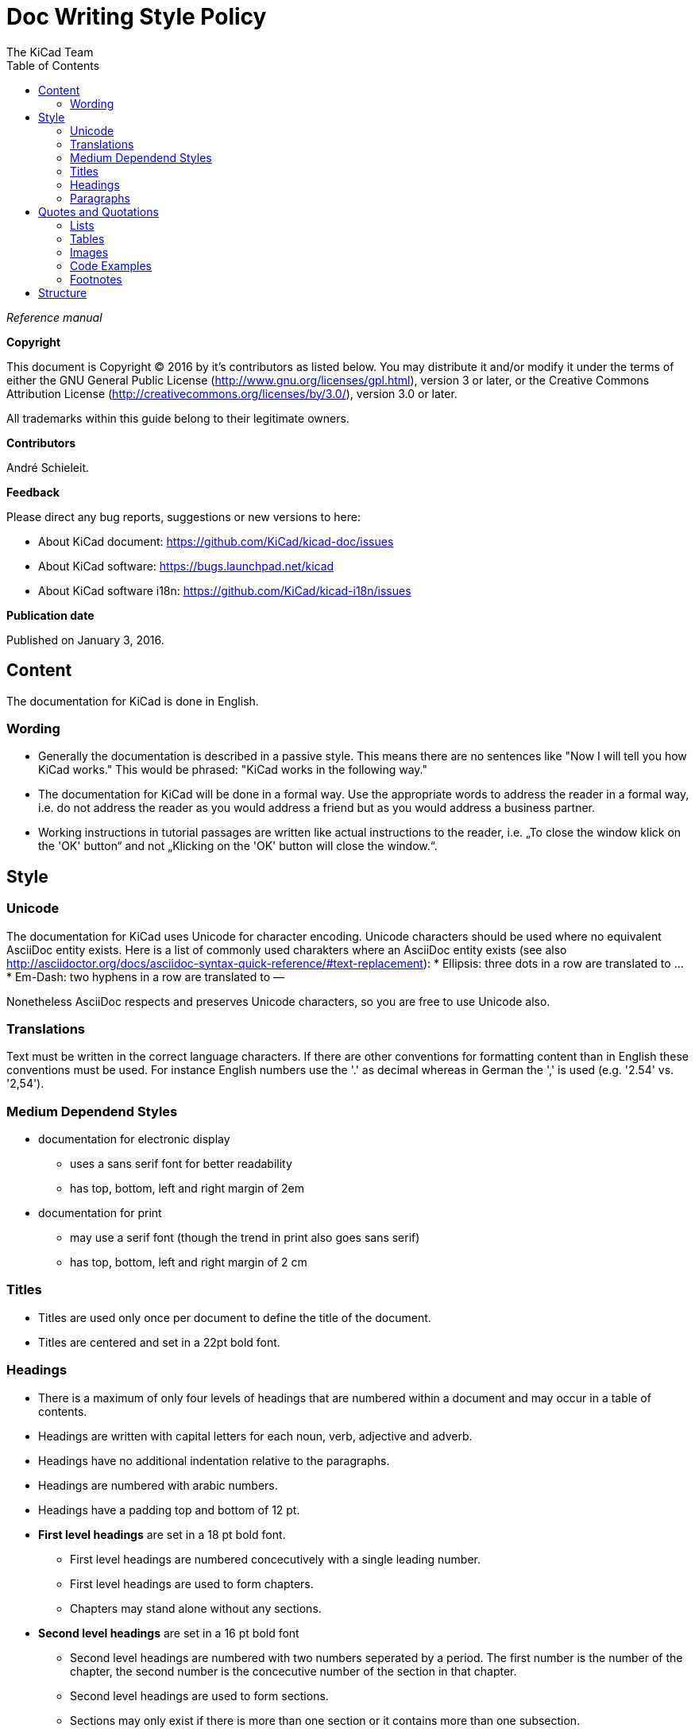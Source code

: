:author: The KiCad Team
:doctype: article
:toc:
:ascii-ids:

= Doc Writing Style Policy

_Reference manual_

[[copyright]]
*Copyright*

This document is Copyright (C) 2016 by it's contributors as listed
below. You may distribute it and/or modify it under the terms of either
the GNU General Public License (http://www.gnu.org/licenses/gpl.html),
version 3 or later, or the Creative Commons Attribution License
(http://creativecommons.org/licenses/by/3.0/), version 3.0 or later.

All trademarks within this guide belong to their legitimate owners.

[[contributors]]
*Contributors*

André Schieleit.

[[feedback]]
*Feedback*

Please direct any bug reports, suggestions or new versions to here:

- About KiCad document: https://github.com/KiCad/kicad-doc/issues

- About KiCad software: https://bugs.launchpad.net/kicad

- About KiCad software i18n: https://github.com/KiCad/kicad-i18n/issues


[[publication_date]]
*Publication date*

Published on January 3, 2016.

//Since docbook "article" is more compact, I have to separate this page
<<<<

[[_content]]
== Content

The documentation for KiCad is done in English.

=== Wording

* Generally the documentation is described in a passive style. This means there
  are no sentences like "Now I will tell you how KiCad works." This would be
  phrased: "KiCad works in the following way."
* The documentation for KiCad will be done in a formal way. Use the appropriate
  words to address the reader in a formal way, i.e. do not address the reader
  as you would address a friend but as you would address a business partner.
* Working instructions in tutorial passages are written like actual instructions
  to the reader, i.e. „To close the window klick on the 'OK' button“
  and not „Klicking on the 'OK' button will close the window.“.


[[_style]]
== Style

=== Unicode
The documentation for KiCad uses Unicode for character encoding.
Unicode characters should be used where no equivalent AsciiDoc entity exists.
Here is a list of commonly used charakters where an AsciiDoc entity exists (see
also
http://asciidoctor.org/docs/asciidoc-syntax-quick-reference/#text-replacement):
* Ellipsis: three dots in a row are translated to …
* Em-Dash: two hyphens in a row are translated to —

Nonetheless AsciiDoc respects and preserves Unicode characters, so you are free
to use Unicode also.

=== Translations
Text must be written in the correct language characters.
If there are other conventions for formatting content than in English these
conventions must be used.
For instance English numbers use the '.' as decimal whereas in German the ','
is used (e.g. '2.54' vs. '2,54').

=== Medium Dependend Styles
* documentation for electronic display
** uses a sans serif font for better readability
** has top, bottom, left and right margin of 2em
* documentation for print
** may use a serif font (though the trend in print also goes sans serif)
** has top, bottom, left and right margin of 2 cm

=== Titles
* Titles are used only once per document to define the title of the document.
* Titles are centered and set in a 22pt bold font.

=== Headings
* There is a maximum of only four levels of headings that are numbered within
  a document and may occur in a table of contents.
* Headings are written with capital letters for each noun, verb, adjective and
  adverb.
* Headings have no additional indentation relative to the paragraphs.
* Headings are numbered with arabic numbers.
* Headings have a padding top and bottom of 12 pt.
* *First level headings* are set in a 18 pt bold font.
** First level headings are numbered concecutively with a single leading number.
** First level headings are used to form chapters.
** Chapters may stand alone without any sections.
* *Second level headings* are set in a 16 pt bold font
** Second level headings are numbered with two numbers seperated by a period.
   The first number is the number of the chapter, the second number is the
   concecutive number of the section in that chapter.
** Second level headings are used to form sections.
** Sections may only exist if there is more than one section or it contains
   more than one subsection.
* *Third level headings* are set in a 14 pt bold font.
** Third level headings are numbered with three numbers seperated by a period.
   The first number is the number of the chapter, the second number of the
   section and the third is the concecutive number of the subsection in that
   section.
** Third level headings are used to form subsections.
** Subsections may only exist if there is more than one subsection or it
   contains more than one sub-subsection.
* *Forth and higher level headings* are set in a 12 pt bold font.
** Forth level headings are numbered analog to the lower level headings
   numbering scheme.
** Forth level headings are used to form sub-subsections.
** Sub-subsections may only exist if there is more than one sub-subsection.
* *Fifth level headings* are not numbered and are only used for subheadings
  e.g. in a chapter with no sections.

=== Paragraphs
* Paragraphs are set in a 12 pt font.
* Paragraphs have a bottom padding of 12 pt.
* Each paragraph starts with a capital letter.

== Quotes and Quotations
* *Single quotes* (') are used for literal names of files and such (e.g.
  'netlist.net' or '*.sch').
* *Double quotes* (") are used for naming things that would literally look
  different (e.g. "n-dash" vs. '–' or "alpha" vs. 'α' or "netlist file" vs.
  'netlist.net').
* *Typographic quotes* („“) are used for inline quotations like „These are not
  the diodes you're looking for.“.
* *Block quotes* are used to quote larger amounts of text.
** Block quotes are indented with a padding left and right by 2em.
** Block quotes have a padding top and bottom of 12pt.
** Block quotes have a frame of 2px with a color of 50% grey.

=== Lists
* There are only two kinds of lists in use: ordered (numbered) lists and
  unordered (unnumbered) lists.
* *Unordered lists* use the bullet character (•) for the first level and
  hyphens ("n-dash": '–') for the second level for displaying the list
  elements.
** Unordered lists are the default lists.
** Up to three list levels are allowed.
** When an unordered list is used to explain things, the first item of the
   list entry (thing to explain) is set in bold font
* *Ordered lists* use arabic numbers, the second level of an ordered list uses
  lowercase letters
** Ordered lists are used for working instructions and such where the order of
   steps is important
** More than two list levels are not allowed.

=== Tables
* The caption for tables is put above the table, set in bold font and left aligned.
* Captions are useful for reference such as "look on Table 3.2 row 6".
* The caption of tables is numbered with two numbers separated by a period. The
  first number is the number of the current chapter, the second number is the
  consecutive number of the table in the current chapter. 
** Example: *Table 2.3: Table Example*
* Tables should be kept short enough to fit on a single page for readability.
* The header of the table is set in bold font.
* The lines between table cells are drawn in a grey color (80% grey). 

=== Images
* The caption for images is put below the image, set in bold font and left
  aligned.
* The caption of images starts with the text 'Image ' is numbered with two
  numbers separated by a period. The first number is the number of the current
  chapter, the second number is the concecutive number of the table in the
  current chapter.
** Example: *Image 1.3: Example Image*
* The image size for online display should not exceed 640 pixels width.
* The image size for online display of tool icons should be between 24x24 and
  32x32 pixels.
* Images for print should not contain less than 150 dpi pixel density for high
  image quality. Screenshots are generally not good for print output.
* Images from screenshots should be made in PNG format, JPG is inferior for
  this kind of images.


=== Code Examples
* code examples are command line examples, script examples, text file contents
  or similar
* code examples are set in a monospaced font
* the caption for code examples is put above the example
* code examples are displayed with a thin frame around them and a shaded
  background (≈80% grey)

=== Footnotes
* Footnotes must not be used.
** For online display in a long document the footnotes will be out of screen
   for the reader and therefore not very helpful.
* Instead use the NOTE syntax of AsciiDoc. These will be displayed different
  than normal paragraphs.
** Notes have a note-title set in 14pt bold font that is left aligned.
** Notes are numbered with a trailing number consecutively throughout the
   document, i.e. 'Note 1', 'Note 2' etc.
** The body of the note is set below the note-title and left-indented by 3em.
** The note text is set in a italic style.
** Notes have a light grey background.

[[_structure]]
== Structure

